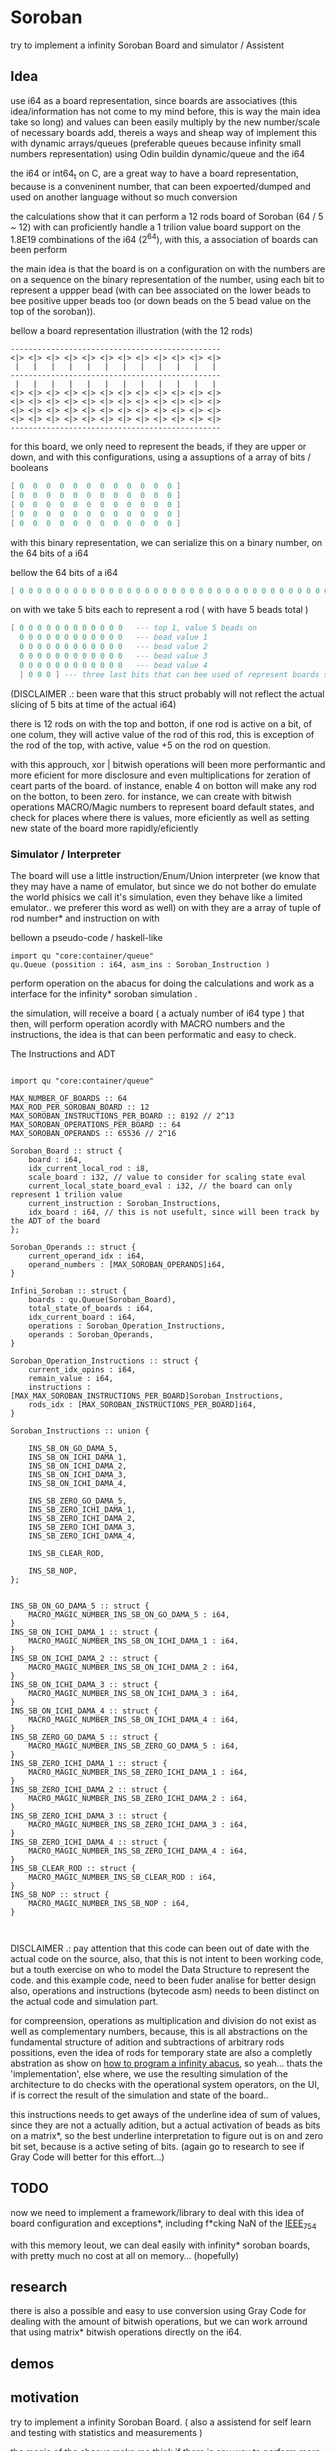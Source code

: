 
* Soroban

try to implement a infinity Soroban Board and simulator / Assistent

** Idea

use i64 as a board representation, since boards are associatives (this idea/information has not come to my mind before, this is way the main idea take so long) and values can been easily multiply by the new number/scale of necessary boards add, thereis a ways and sheap way of implement this with dynamic arrays/queues (preferable queues because infinity small numbers representation) using Odin buildin dynamic/queue and the i64

the i64 or int64_t on C, are a great way to have a board representation, because is a conveninent number, that can been expoerted/dumped and used on another language without so much conversion

the calculations show that it can perform a 12 rods board of Soroban (64 / 5 ~ 12) with can proficiently handle a 1 trilion value board support on the 1.8E19 combinations of the i64 (2^64), with this, a association of boards can been perform

the main idea is that the board is on a configuration on with the numbers are on a sequence on the binary representation of the number, using each bit to represent a uppper bead (with can bee associated on the lower beads to bee positive upper beads too (or down beads on the 5 bead value on the top of the soroban)).

bellow a board representation illustration (with the 12 rods)

#+begin_src text
-----------------------------------------------
<|> <|> <|> <|> <|> <|> <|> <|> <|> <|> <|> <|>
 |   |   |   |   |   |   |   |   |   |   |   |
-----------------------------------------------
 |   |   |   |   |   |   |   |   |   |   |   |
<|> <|> <|> <|> <|> <|> <|> <|> <|> <|> <|> <|>
<|> <|> <|> <|> <|> <|> <|> <|> <|> <|> <|> <|>
<|> <|> <|> <|> <|> <|> <|> <|> <|> <|> <|> <|>
<|> <|> <|> <|> <|> <|> <|> <|> <|> <|> <|> <|>
-----------------------------------------------
#+end_src

for this board, we only need to represent the beads, if they are upper or down, and with this configurations, using a assuptions of a array of bits / booleans

#+begin_src lua
[ 0  0  0  0  0  0  0  0  0  0  0  0 ]
[ 0  0  0  0  0  0  0  0  0  0  0  0 ]
[ 0  0  0  0  0  0  0  0  0  0  0  0 ]
[ 0  0  0  0  0  0  0  0  0  0  0  0 ]
[ 0  0  0  0  0  0  0  0  0  0  0  0 ]
#+end_src

with this binary representation, we can serialize this on a binary number, on the 64 bits of a i64

bellow the 64 bits of a i64

#+begin_src lua
[ 0 0 0 0 0 0 0 0 0 0 0 0 0 0 0 0 0 0 0 0 0 0 0 0 0 0 0 0 0 0 0 0 0 0 0 0 0 0 0 0 0 0 0 0 0 0 0 0 0 0 0 0 0 0 0 0 0 0 0 0 0 0 0 ]
#+end_src

on with we take 5 bits each to represent a rod ( with have 5 beads total )

#+begin_src lua
[ 0 0 0 0 0 0 0 0 0 0 0 0   --- top 1, value 5 beads on
  0 0 0 0 0 0 0 0 0 0 0 0   --- bead value 1
  0 0 0 0 0 0 0 0 0 0 0 0   --- bead value 2
  0 0 0 0 0 0 0 0 0 0 0 0   --- bead value 3
  0 0 0 0 0 0 0 0 0 0 0 0   --- bead value 4
  | 0 0 0 ] --- three last bits that can bee used of represent boards states, if necessary
#+end_src

(DISCLAIMER .: been ware that this struct probably will not reflect the actual slicing of 5 bits at time of the actual i64)

there is 12 rods on with the top and botton, if one rod is active on a bit, of one colum, they will active value of the rod of this rod, this is exception of the rod of the top, with active, value +5 on the rod on question.

with this approuch, xor | bitwish operations will been more performantic and more eficient for more disclosure and even multiplications for zeration of ceart parts of the board. of instance, enable 4 on botton will make any rod on the botton, to been zero. for instance, we can create with bitwish operations MACRO/Magic numbers to represent board default states, and check for places where there is values, more eficiently as well as setting new state of the board more rapidly/eficiently

*** Simulator / Interpreter

The board will use a little instruction/Enum/Union interpreter (we know that they may have a name of emulator, but since we do not bother do emulate the world phisics we call it's simulation, even they behave like a limited emulator.. we preferer this word as well) on with they are a array of tuple of rod number* and instruction on with

bellown a pseudo-code / haskell-like

#+begin_src odin
import qu "core:container/queue"
qu.Queue (possition : i64, asm_ins : Soroban_Instruction )
#+end_src

perform operation on the abacus for doing the calculations and work as a interface for the infinity* soroban simulation .

the simulation, will receive a board ( a actualy number of i64 type ) that then, will perform operation acordly with MACRO numbers and the instructions, the idea is that can been performatic and easy to check.

The Instructions and ADT

#+begin_src odin

import qu "core:container/queue"

MAX_NUMBER_OF_BOARDS :: 64
MAX_ROD_PER_SOROBAN_BOARD :: 12
MAX_SOROBAN_INSTRUCTIONS_PER_BOARD :: 8192 // 2^13
MAX_SOROBAN_OPERATIONS_PER_BOARD :: 64
MAX_SOROBAN_OPERANDS :: 65536 // 2^16

Soroban_Board :: struct {
	board : i64,
	idx_current_local_rod : i8,
	scale_board : i32, // value to consider for scaling state eval
	current_local_state_board_eval : i32, // the board can only represent 1 trilion value
	current_instruction : Soroban_Instructions,
	idx_board : i64, // this is not usefult, since will been track by the ADT of the board
};

Soroban_Operands :: struct {
	current_operand_idx : i64,
	operand_numbers : [MAX_SOROBAN_OPERANDS]i64,
}

Infini_Soroban :: struct {
	boards : qu.Queue(Soroban_Board),
	total_state_of_boards : i64,
	idx_current_board : i64,
	operations : Soroban_Operation_Instructions,
	operands : Soroban_Operands,
}

Soroban_Operation_Instructions :: struct {
	current_idx_opins : i64,
	remain_value : i64,
	instructions : [MAX_MAX_SOROBAN_INSTRUCTIONS_PER_BOARD]Soroban_Instructions,
	rods_idx : [MAX_SOROBAN_INSTRUCTIONS_PER_BOARD]i64,
}

Soroban_Instructions :: union {

	INS_SB_ON_GO_DAMA_5,
	INS_SB_ON_ICHI_DAMA_1,
	INS_SB_ON_ICHI_DAMA_2,
	INS_SB_ON_ICHI_DAMA_3,
	INS_SB_ON_ICHI_DAMA_4,

	INS_SB_ZERO_GO_DAMA_5,
	INS_SB_ZERO_ICHI_DAMA_1,
	INS_SB_ZERO_ICHI_DAMA_2,
	INS_SB_ZERO_ICHI_DAMA_3,
	INS_SB_ZERO_ICHI_DAMA_4,

	INS_SB_CLEAR_ROD,

	INS_SB_NOP,
};


INS_SB_ON_GO_DAMA_5 :: struct {
	MACRO_MAGIC_NUMBER_INS_SB_ON_GO_DAMA_5 : i64,
}
INS_SB_ON_ICHI_DAMA_1 :: struct {
	MACRO_MAGIC_NUMBER_INS_SB_ON_ICHI_DAMA_1 : i64,
}
INS_SB_ON_ICHI_DAMA_2 :: struct {
	MACRO_MAGIC_NUMBER_INS_SB_ON_ICHI_DAMA_2 : i64,
}
INS_SB_ON_ICHI_DAMA_3 :: struct {
	MACRO_MAGIC_NUMBER_INS_SB_ON_ICHI_DAMA_3 : i64,
}
INS_SB_ON_ICHI_DAMA_4 :: struct {
	MACRO_MAGIC_NUMBER_INS_SB_ON_ICHI_DAMA_4 : i64,
}
INS_SB_ZERO_GO_DAMA_5 :: struct {
	MACRO_MAGIC_NUMBER_INS_SB_ZERO_GO_DAMA_5 : i64,
}
INS_SB_ZERO_ICHI_DAMA_1 :: struct {
	MACRO_MAGIC_NUMBER_INS_SB_ZERO_ICHI_DAMA_1 : i64,
}
INS_SB_ZERO_ICHI_DAMA_2 :: struct {
	MACRO_MAGIC_NUMBER_INS_SB_ZERO_ICHI_DAMA_2 : i64,
}
INS_SB_ZERO_ICHI_DAMA_3 :: struct {
	MACRO_MAGIC_NUMBER_INS_SB_ZERO_ICHI_DAMA_3 : i64,
}
INS_SB_ZERO_ICHI_DAMA_4 :: struct {
	MACRO_MAGIC_NUMBER_INS_SB_ZERO_ICHI_DAMA_4 : i64,
}
INS_SB_CLEAR_ROD :: struct {
	MACRO_MAGIC_NUMBER_INS_SB_CLEAR_ROD : i64,
}
INS_SB_NOP :: struct {
	MACRO_MAGIC_NUMBER_INS_SB_NOP : i64,
}


#+end_src

DISCLAIMER .: pay attention that this code can been out of date with the actual code on the source, also, that this is not intent to been working code, but a touth exercise on who to model the Data Structure to represent the code. and this example code, need to been fuder analise for better design also, operations and instructions (bytecode asm) needs to been distinct on the actual code and simulation part.

for compreension, operations as multiplication and division do not exist as well as complementary numbers, because, this is all abstractions on the fundamental structure of adition and subtractions of arbitrary rods possitions, even the idea of rods for temporary state are also a completly abstration as show on [[https://www.cambridge.org/core/journals/canadian-mathematical-bulletin/article/how-to-program-an-infinite-abacus/A6EB7DD8D57056044CCB128923764BEB][how to program a infinity abacus]], so yeah... thats the 'implementation', else where, we use the resulting simulation of the architecture to do checks with the operational system operators, on the UI, if is correct the result of the simulation and state of the board..

this instructions needs to get aways of the underline idea of sum of values, since they are not a actually adition, but a actual activation of beads as bits on a matrix*, so the best underline interpretation to figure out is on and zero bit set, because is a active seting of bits. (again go to research to see if Gray Code will better for this effort...)

** TODO

now we need to implement a framework/library to deal with this idea of board configuration and exceptions*, including f*cking NaN of the [[https://en.wikipedia.org/wiki/IEEE_754][IEEE_754]]

with this memory leout, we can deal easily with infinity* soroban boards, with pretty much no cost at all on memory... (hopefully)

** research

there is also a possible and easy to use conversion using Gray Code for dealing with the amount of bitwish operations, but we can work arround that using matrix* bitwish operations directly on the i64.

** demos



** motivation

try to implement a infinity Soroban Board. ( also a assistend for self learn and testing with statistics and measurements )

the magic of the abacus make me think if there is any way to perform more eficient operation on the board (and test,mesure this), and always think on how this can been perform (on a Rubik's Cube twoo)

the ultimante goal of this project is perform a generic algoritm with markov chains to generate random moviments on with they are selected on a Monte Carlo Simulation, to perform operations that are closer to the actual or even correct response ( and isolete then with statistics, exporting data for fother examination ) for operations with the determined number and operation on the soroban.

the main idead is also, to perform a nealy infinity Soroban on with they can perform infinity* calculations, as simulations .

*** old naming
the old project idea name has been

- a Soroban Mesurement System on Odin and using Raylib

the new intent is been a simulation of a infinity soroban and assistant for test using raylib and odin

* version of [[https://github.com/odin-lang/odin][Odin]]

dev-2023-11:ef5eb4b6
